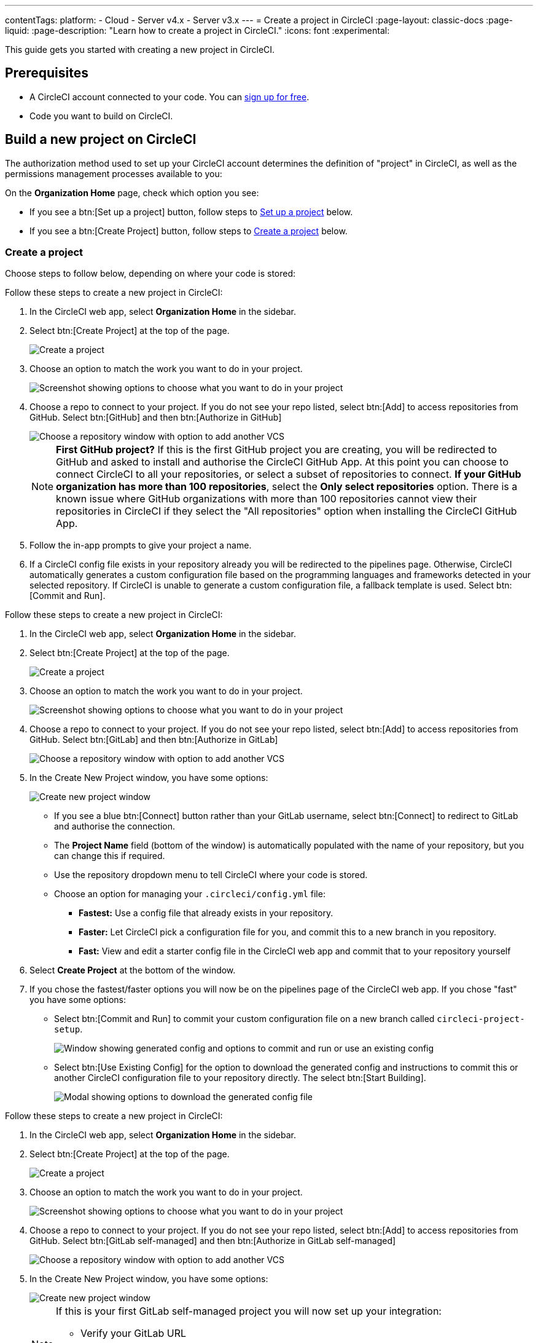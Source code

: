 ---
contentTags:
  platform:
  - Cloud
  - Server v4.x
  - Server v3.x
---
= Create a project in CircleCI
:page-layout: classic-docs
:page-liquid:
:page-description: "Learn how to create a project in CircleCI."
:icons: font
:experimental:

This guide gets you started with creating a new project in CircleCI.

[#prerequisites]
== Prerequisites

* A CircleCI account connected to your code. You can link:https://circleci.com/signup/[sign up for free].
* Code you want to build on CircleCI.

== Build a new project on CircleCI

The authorization method used to set up your CircleCI account determines the definition of "project" in CircleCI, as well as the permissions management processes available to you:

On the **Organization Home** page, check which option you see:

* If you see a btn:[Set up a project] button, follow steps to <<set-up-a-project>> below.
* If you see a btn:[Create Project] button, follow steps to <<create-a-project>> below.

[#create-a-project]
=== Create a project

Choose steps to follow below, depending on where your code is stored:

[.tab.create-project.GitHub_App]
--
Follow these steps to create a new project in CircleCI:

. In the CircleCI web app, select **Organization Home** in the sidebar.
. Select btn:[Create Project] at the top of the page.
+
image::create-project/create-project-button.png[Create a project]

. Choose an option to match the work you want to do in your project.
+
image::create-project/what-project.png[Screenshot showing options to choose what you want to do in your project]

. Choose a repo to connect to your project. If you do not see your repo listed, select btn:[Add] to access repositories from GitHub. Select btn:[GitHub] and then btn:[Authorize in GitHub]
+
image::create-project/choose-a-repo.png[Choose a repository window with option to add another VCS]
+
NOTE: **First GitHub project?** If this is the first GitHub project you are creating, you will be redirected to GitHub and asked to install and authorise the CircleCI GitHub App. At this point you can choose to connect CircleCI to all your repositories, or select a subset of repositories to connect. **If your GitHub organization has more than 100 repositories**, select the **Only select repositories** option. There is a known issue where GitHub organizations with more than 100 repositories cannot view their repositories in CircleCI if they select the "All repositories" option when installing the CircleCI GitHub App.

. Follow the in-app prompts to give your project a name.

. If a CircleCI config file exists in your repository already you will be redirected to the pipelines page. Otherwise, CircleCI automatically generates a custom configuration file based on the programming languages and frameworks detected in your selected repository. If CircleCI is unable to generate a custom configuration file, a fallback template is used. Select btn:[Commit and Run].
--

[.tab.create-project.GitLab_Cloud]
--
Follow these steps to create a new project in CircleCI:

. In the CircleCI web app, select **Organization Home** in the sidebar.
. Select btn:[Create Project] at the top of the page.
+
image::create-project/create-project-button.png[Create a project]

. Choose an option to match the work you want to do in your project.
+
image::create-project/what-project.png[Screenshot showing options to choose what you want to do in your project]

. Choose a repo to connect to your project. If you do not see your repo listed, select btn:[Add] to access repositories from GitHub. Select btn:[GitLab] and then btn:[Authorize in GitLab]
+
image::create-project/choose-a-repo.png[Choose a repository window with option to add another VCS]

. In the Create New Project window, you have some options:
+
image::create-project/create-new-gitlab-project.png[Create new project window]
+
** If you see a blue btn:[Connect] button rather than your GitLab username, select btn:[Connect] to redirect to GitLab and authorise the connection.
** The **Project Name** field (bottom of the window) is automatically populated with the name of your repository, but you can change this if required.
** Use the repository dropdown menu to tell CircleCI where your code is stored.
** Choose an option for managing your `.circleci/config.yml` file:
*** **Fastest:** Use a config file that already exists in your repository.
*** **Faster:** Let CircleCI pick a configuration file for you, and commit this to a new branch in you repository.
*** **Fast:** View and edit a starter config file in the CircleCI web app and commit that to your repository yourself

. Select **Create Project** at the bottom of the window.

. If you chose the fastest/faster options you will now be on the pipelines page of the CircleCI web app. If you chose "fast" you have some options:

** Select btn:[Commit and Run] to commit your custom configuration file on a new branch called `circleci-project-setup`.
+
image::create-project/generated-config-commit-and-run.png[Window showing generated config and options to commit and run or use an existing config]
** Select btn:[Use Existing Config] for the option to download the generated config and instructions to commit this or another CircleCI configuration file to your repository directly. The select btn:[Start Building].
+
image::create-project/download-config-file.png[Modal showing options to download the generated config file, start building, and instructions on how to commit a CircleCI config file]
--

[.tab.create-project.GitLab_self-managed]
--
Follow these steps to create a new project in CircleCI:

. In the CircleCI web app, select **Organization Home** in the sidebar.
. Select btn:[Create Project] at the top of the page.
+
image::create-project/create-project-button.png[Create a project]

. Choose an option to match the work you want to do in your project.
+
image::create-project/what-project.png[Screenshot showing options to choose what you want to do in your project]

. Choose a repo to connect to your project. If you do not see your repo listed, select btn:[Add] to access repositories from GitHub. Select btn:[GitLab self-managed] and then btn:[Authorize in GitLab self-managed]
+
image::create-project/choose-a-repo.png[Choose a repository window with option to add another VCS]

. In the Create New Project window, you have some options:
+
image::create-project/create-new-gitlab-self-managed-project.png[Create new project window]
+
[NOTE]
====
If this is your first GitLab self-managed project you will now set up your integration:

* Verify your GitLab URL
* Generate an add a personal access token
* Add your known hosts, following the instructions in the app
====
** The **Project Name** field (bottom of the window) is automatically populated with the name of your repository, but you can change this if required.
** Use the repository dropdown menu to tell CircleCI where your code is stored.
** Select **Create Project**. You will then be redirected to the Pipelines page.
** The express CircleCI configuration setup is not currently available for GitLab self-managed projects. You will need to add a `.circleci/config.yml` file in your repository if it has not yet been set up. If the repository you selected already contains a `.circleci/config.yml`, push a commit to see your pipeline on the dashboard.
+
[TIP]
====
For guidance on creating a `config.yml` file, see the following pages:

* xref:config-intro#[Configuration introduction]
* xref:sample-config#[Sample config.yml files]
* xref:configuration-reference#[Configuration reference]
====
--

[.tab.create-project.Bitbucket_Data_Center]
--

{% include snippets/bitbucket-data-center-closed-preview.adoc %}

Follow these steps to create a new project in CircleCI:

. In the CircleCI web app, select **Organization Home** in the sidebar.
. Select btn:[Create Project] at the top of the page.
+
image::create-project/create-project-button.png[Create a project]

. Choose an option to match the work you want to do in your project.
+
image::create-project/what-project.png[Screenshot showing options to choose what you want to do in your project]

. Choose a repo to connect to your project. If you do not see your repo listed, select btn:[Add] to access repositories from GitHub. Select btn:[Bitbucket Data Center] and then btn:[Authorize in Bitbucket Data Center]
+
image::create-project/choose-a-repo.png[Choose a repository window with option to add another VCS]

. On the next screen give your project a descriptive name

. Next you will set up a pipeline for your project. Select btn:[Set up Pipeline].

. In the **Add Pipeline** window, give your pipeline a name, for example, `integration-tests`.
. Select **Bitbucket Data Center** from the Config Source list. This will prompt you to set up your integration. Select the link in the banner to get to menu:Organization Settings[Integrations].

. Select btn:[Set up Integration] next to Bitbucket Data Center.

#ADD INFO ABOUT KNOWN HOSTS WHEN WE HAVE IT#

+
[TIP]
====
For guidance on creating a `config.yml` file, see the following pages:

* xref:config-intro#[Configuration introduction]
* xref:sample-config#[Sample config.yml files]
* xref:configuration-reference#[Configuration reference]
====
--

CircleCI uses the specified `.circleci/config.yml` file to run your pipeline. You can see the output on the pipelines page. To make changes to your pipeline, edit the `.circleci/config.yml` file in your repository.

[#set-up-a-project]
=== Set up a project

NOTE: If you authenticated CircleCI with either the xref:github-integration#[GitHub OAuth app], or xref:bitbucket-integration#[Bitbucket Cloud], the steps in this section apply to you.

Follow these steps to  set up a new project in CircleCI:

. In the CircleCI web app, select **Organization Home** in the sidebar.
. Select btn:[Set up a project].
+
image::create-project/set-up-a-project.png[Set up a project button]
. Find your project in the list and select btn:[Set Up Project].
+
[TIP]
====
**Can't see your project?** Select the dark blue section at the top of the window to navigate to your user homepage and select an organization.

image::create-project/user-home-page.png[Select Organization]
====

. Choose a `config.yml` option in the modal. You can choose from the following:
** **Fastest**: Use a CircleCI `.circleci/config.yml` you have already committed to your repository. For guidance on creating a `config.yml` file, see the <<config-intro#,Configuration Introduction>>.
** **Faster**: Commit a starter CI pipeline to a new `circleci-project-setup` branch of your repository.
** View, edit and commit a template `config.yml`.

. Select **Set Up Project**.

CircleCI uses the specified `.circleci/config.yml` file to run your pipeline. You can see the output in the CircleCI dashboard.

To make changes to your pipeline, either edit the `.circleci/config.yml` file in your repository, or select the ellipsis next your project in the Projects dashboard and choose **Configuration File**. This opens the CircleCI configuration editor, from where you can edit and commit your `config.yml` file. You can also access the configuration editor using the btn:[Edit Config] button from a the Pipelines page when you have a project and branch selected.

image::create-project/configuration-file.png[Edit Configuration File]

[#see-also]
== See also

* xref:config-intro#[Configuration Introduction]
* xref:sample-config#[Sample config.yml files]
* xref:configuration-reference#[Configuration reference]
* xref:config-editor#[Using the CircleCI Configuration Editor]
